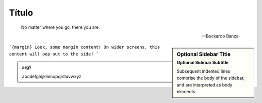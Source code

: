 Título
======

.. epigraph::

   No matter where you go, there you are.

   -- Buckaroo Banzai


.. sidebar:: Optional Sidebar Title
   :subtitle: Optional Sidebar Subtitle

   Subsequent indented lines comprise
   the body of the sidebar, and are
   interpreted as body elements.


```{margin} Look, some margin content!
On wider screens, this content will pop out to the side!
```


.. admonition:: arg1
   :class: arg1
   :name: arg1

   abcdefghijklmnopqrstuvwxyz